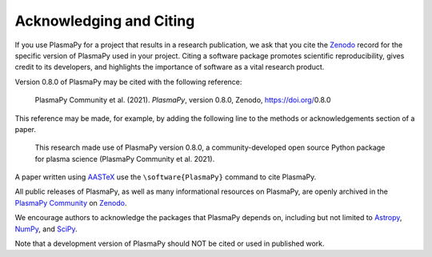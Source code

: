 .. _citation:

Acknowledging and Citing
========================

If you use PlasmaPy for a project that results in a research publication,
we ask that you cite the `Zenodo <https://zenodo.org>`__ record for the
specific version of PlasmaPy used in your project.  Citing a software
package promotes scientific reproducibility, gives credit to its developers,
and highlights the importance of software as a vital research product.

.. |version_to_cite| replace:: 0.8.0
.. |doi_for_version| replace:: 10.5281/zenodo.6774350

Version |version_to_cite| of PlasmaPy may be cited with the following
reference:

   PlasmaPy Community et al. (2021). *PlasmaPy*, version |version_to_cite|,
   Zenodo, https://doi.org/\ |version_to_cite|

This reference may be made, for example, by adding the following line
to the methods or acknowledgements section of a paper.

   This research made use of PlasmaPy version |version_to_cite|, a community-developed
   open source Python package for plasma science (PlasmaPy Community et al.
   2021).

A paper written using `AASTeX <https://journals.aas.org/aastexguide>`__
use the ``\software{PlasmaPy}`` command to cite PlasmaPy.

All public releases of PlasmaPy, as well as many informational resources
on PlasmaPy, are openly archived in the
`PlasmaPy Community <https://zenodo.org/communities/plasmapy>`__
on `Zenodo <https://zenodo.org>`__.

We encourage authors to acknowledge the packages that PlasmaPy
depends on, including but not limited to
`Astropy <https://www.astropy.org/acknowledging.html>`__,
`NumPy <https://numpy.org/citing-numpy>`__, and
`SciPy <https://scipy.org/citing-scipy>`__.

Note that a development version of PlasmaPy should NOT be cited or used in published work.
